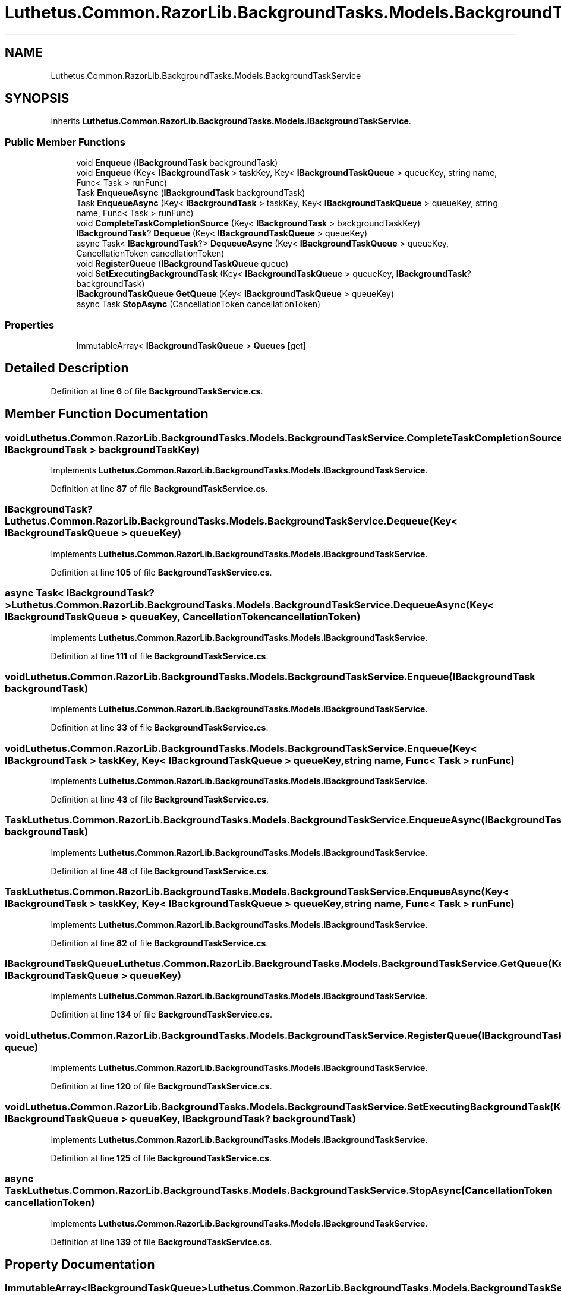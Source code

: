 .TH "Luthetus.Common.RazorLib.BackgroundTasks.Models.BackgroundTaskService" 3 "Version 1.0.0" "Luthetus.Ide" \" -*- nroff -*-
.ad l
.nh
.SH NAME
Luthetus.Common.RazorLib.BackgroundTasks.Models.BackgroundTaskService
.SH SYNOPSIS
.br
.PP
.PP
Inherits \fBLuthetus\&.Common\&.RazorLib\&.BackgroundTasks\&.Models\&.IBackgroundTaskService\fP\&.
.SS "Public Member Functions"

.in +1c
.ti -1c
.RI "void \fBEnqueue\fP (\fBIBackgroundTask\fP backgroundTask)"
.br
.ti -1c
.RI "void \fBEnqueue\fP (Key< \fBIBackgroundTask\fP > taskKey, Key< \fBIBackgroundTaskQueue\fP > queueKey, string name, Func< Task > runFunc)"
.br
.ti -1c
.RI "Task \fBEnqueueAsync\fP (\fBIBackgroundTask\fP backgroundTask)"
.br
.ti -1c
.RI "Task \fBEnqueueAsync\fP (Key< \fBIBackgroundTask\fP > taskKey, Key< \fBIBackgroundTaskQueue\fP > queueKey, string name, Func< Task > runFunc)"
.br
.ti -1c
.RI "void \fBCompleteTaskCompletionSource\fP (Key< \fBIBackgroundTask\fP > backgroundTaskKey)"
.br
.ti -1c
.RI "\fBIBackgroundTask\fP? \fBDequeue\fP (Key< \fBIBackgroundTaskQueue\fP > queueKey)"
.br
.ti -1c
.RI "async Task< \fBIBackgroundTask\fP?> \fBDequeueAsync\fP (Key< \fBIBackgroundTaskQueue\fP > queueKey, CancellationToken cancellationToken)"
.br
.ti -1c
.RI "void \fBRegisterQueue\fP (\fBIBackgroundTaskQueue\fP queue)"
.br
.ti -1c
.RI "void \fBSetExecutingBackgroundTask\fP (Key< \fBIBackgroundTaskQueue\fP > queueKey, \fBIBackgroundTask\fP? backgroundTask)"
.br
.ti -1c
.RI "\fBIBackgroundTaskQueue\fP \fBGetQueue\fP (Key< \fBIBackgroundTaskQueue\fP > queueKey)"
.br
.ti -1c
.RI "async Task \fBStopAsync\fP (CancellationToken cancellationToken)"
.br
.in -1c
.SS "Properties"

.in +1c
.ti -1c
.RI "ImmutableArray< \fBIBackgroundTaskQueue\fP > \fBQueues\fP\fR [get]\fP"
.br
.in -1c
.SH "Detailed Description"
.PP 
Definition at line \fB6\fP of file \fBBackgroundTaskService\&.cs\fP\&.
.SH "Member Function Documentation"
.PP 
.SS "void Luthetus\&.Common\&.RazorLib\&.BackgroundTasks\&.Models\&.BackgroundTaskService\&.CompleteTaskCompletionSource (Key< \fBIBackgroundTask\fP > backgroundTaskKey)"

.PP
Implements \fBLuthetus\&.Common\&.RazorLib\&.BackgroundTasks\&.Models\&.IBackgroundTaskService\fP\&.
.PP
Definition at line \fB87\fP of file \fBBackgroundTaskService\&.cs\fP\&.
.SS "\fBIBackgroundTask\fP? Luthetus\&.Common\&.RazorLib\&.BackgroundTasks\&.Models\&.BackgroundTaskService\&.Dequeue (Key< \fBIBackgroundTaskQueue\fP > queueKey)"

.PP
Implements \fBLuthetus\&.Common\&.RazorLib\&.BackgroundTasks\&.Models\&.IBackgroundTaskService\fP\&.
.PP
Definition at line \fB105\fP of file \fBBackgroundTaskService\&.cs\fP\&.
.SS "async Task< \fBIBackgroundTask\fP?> Luthetus\&.Common\&.RazorLib\&.BackgroundTasks\&.Models\&.BackgroundTaskService\&.DequeueAsync (Key< \fBIBackgroundTaskQueue\fP > queueKey, CancellationToken cancellationToken)"

.PP
Implements \fBLuthetus\&.Common\&.RazorLib\&.BackgroundTasks\&.Models\&.IBackgroundTaskService\fP\&.
.PP
Definition at line \fB111\fP of file \fBBackgroundTaskService\&.cs\fP\&.
.SS "void Luthetus\&.Common\&.RazorLib\&.BackgroundTasks\&.Models\&.BackgroundTaskService\&.Enqueue (\fBIBackgroundTask\fP backgroundTask)"

.PP
Implements \fBLuthetus\&.Common\&.RazorLib\&.BackgroundTasks\&.Models\&.IBackgroundTaskService\fP\&.
.PP
Definition at line \fB33\fP of file \fBBackgroundTaskService\&.cs\fP\&.
.SS "void Luthetus\&.Common\&.RazorLib\&.BackgroundTasks\&.Models\&.BackgroundTaskService\&.Enqueue (Key< \fBIBackgroundTask\fP > taskKey, Key< \fBIBackgroundTaskQueue\fP > queueKey, string name, Func< Task > runFunc)"

.PP
Implements \fBLuthetus\&.Common\&.RazorLib\&.BackgroundTasks\&.Models\&.IBackgroundTaskService\fP\&.
.PP
Definition at line \fB43\fP of file \fBBackgroundTaskService\&.cs\fP\&.
.SS "Task Luthetus\&.Common\&.RazorLib\&.BackgroundTasks\&.Models\&.BackgroundTaskService\&.EnqueueAsync (\fBIBackgroundTask\fP backgroundTask)"

.PP
Implements \fBLuthetus\&.Common\&.RazorLib\&.BackgroundTasks\&.Models\&.IBackgroundTaskService\fP\&.
.PP
Definition at line \fB48\fP of file \fBBackgroundTaskService\&.cs\fP\&.
.SS "Task Luthetus\&.Common\&.RazorLib\&.BackgroundTasks\&.Models\&.BackgroundTaskService\&.EnqueueAsync (Key< \fBIBackgroundTask\fP > taskKey, Key< \fBIBackgroundTaskQueue\fP > queueKey, string name, Func< Task > runFunc)"

.PP
Implements \fBLuthetus\&.Common\&.RazorLib\&.BackgroundTasks\&.Models\&.IBackgroundTaskService\fP\&.
.PP
Definition at line \fB82\fP of file \fBBackgroundTaskService\&.cs\fP\&.
.SS "\fBIBackgroundTaskQueue\fP Luthetus\&.Common\&.RazorLib\&.BackgroundTasks\&.Models\&.BackgroundTaskService\&.GetQueue (Key< \fBIBackgroundTaskQueue\fP > queueKey)"

.PP
Implements \fBLuthetus\&.Common\&.RazorLib\&.BackgroundTasks\&.Models\&.IBackgroundTaskService\fP\&.
.PP
Definition at line \fB134\fP of file \fBBackgroundTaskService\&.cs\fP\&.
.SS "void Luthetus\&.Common\&.RazorLib\&.BackgroundTasks\&.Models\&.BackgroundTaskService\&.RegisterQueue (\fBIBackgroundTaskQueue\fP queue)"

.PP
Implements \fBLuthetus\&.Common\&.RazorLib\&.BackgroundTasks\&.Models\&.IBackgroundTaskService\fP\&.
.PP
Definition at line \fB120\fP of file \fBBackgroundTaskService\&.cs\fP\&.
.SS "void Luthetus\&.Common\&.RazorLib\&.BackgroundTasks\&.Models\&.BackgroundTaskService\&.SetExecutingBackgroundTask (Key< \fBIBackgroundTaskQueue\fP > queueKey, \fBIBackgroundTask\fP? backgroundTask)"

.PP
Implements \fBLuthetus\&.Common\&.RazorLib\&.BackgroundTasks\&.Models\&.IBackgroundTaskService\fP\&.
.PP
Definition at line \fB125\fP of file \fBBackgroundTaskService\&.cs\fP\&.
.SS "async Task Luthetus\&.Common\&.RazorLib\&.BackgroundTasks\&.Models\&.BackgroundTaskService\&.StopAsync (CancellationToken cancellationToken)"

.PP
Implements \fBLuthetus\&.Common\&.RazorLib\&.BackgroundTasks\&.Models\&.IBackgroundTaskService\fP\&.
.PP
Definition at line \fB139\fP of file \fBBackgroundTaskService\&.cs\fP\&.
.SH "Property Documentation"
.PP 
.SS "ImmutableArray<\fBIBackgroundTaskQueue\fP> Luthetus\&.Common\&.RazorLib\&.BackgroundTasks\&.Models\&.BackgroundTaskService\&.Queues\fR [get]\fP"

.PP
Implements \fBLuthetus\&.Common\&.RazorLib\&.BackgroundTasks\&.Models\&.IBackgroundTaskService\fP\&.
.PP
Definition at line \fB31\fP of file \fBBackgroundTaskService\&.cs\fP\&.

.SH "Author"
.PP 
Generated automatically by Doxygen for Luthetus\&.Ide from the source code\&.
